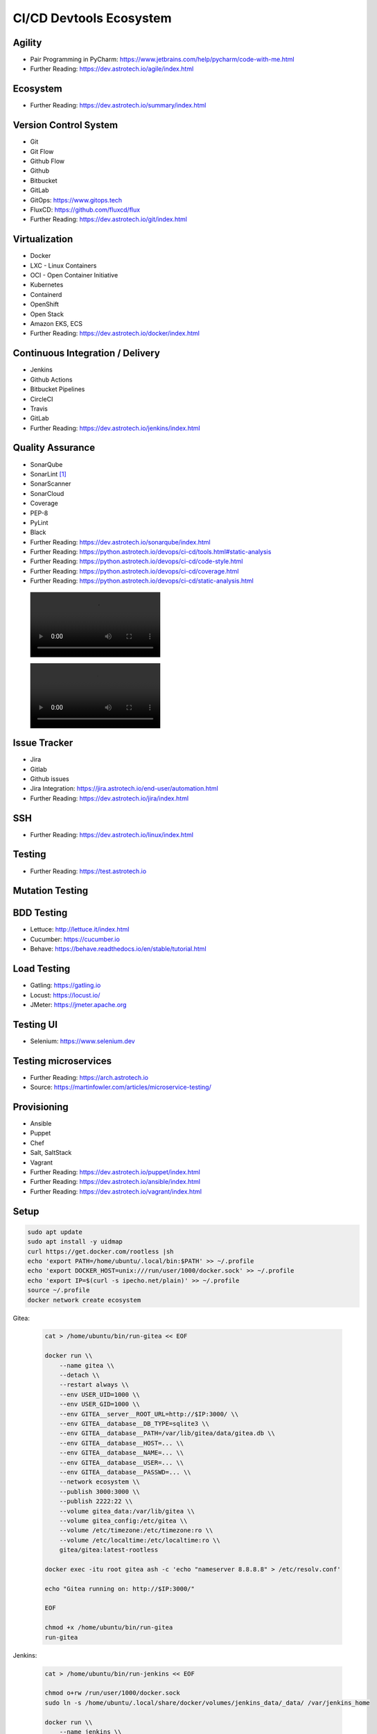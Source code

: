 CI/CD Devtools Ecosystem
========================


Agility
-------
* Pair Programming in PyCharm: https://www.jetbrains.com/help/pycharm/code-with-me.html
* Further Reading: https://dev.astrotech.io/agile/index.html

.. todo:: Further Reading: https://agility.astrotech.io

.. figure:: ../_img/agility-bigpicture-v1.png
.. figure:: ../_img/agility-bigpicture-v2.png
.. figure:: ../_img/agility-scrum-userstory.png
.. figure:: ../_img/agility-scrum-capacity-backlog.png
.. figure:: ../_img/agility-scrum-capacity-sprint.png
.. figure:: ../_img/agility-scrum-daily-timer.png
.. figure:: ../_img/agility-scrum-sprint-week-continuous.png


Ecosystem
---------
* Further Reading: https://dev.astrotech.io/summary/index.html

.. todo:: Further Reading: https://ecosystem.astrotech.io

.. figure:: ../_img/ecosystem-bigpicture.png
.. figure:: ../_img/ecosystem-alternatives.png
.. figure:: ../_img/ecosystem-bigpicture-01.png
.. figure:: ../_img/ecosystem-bigpicture-02.png
.. figure:: ../_img/ecosystem-bigpicture-03.png
.. figure:: ../_img/ecosystem-bigpicture-04.png
.. figure:: ../_img/ecosystem-bigpicture-05.png
.. figure:: ../_img/ecosystem-bigpicture-06.png
.. figure:: ../_img/ecosystem-bigpicture-07.png
.. figure:: ../_img/ecosystem-bigpicture-08.png
.. figure:: ../_img/ecosystem-bigpicture-09.png
.. figure:: ../_img/ecosystem-bigpicture-10.png
.. figure:: ../_img/ecosystem-bigpicture-11.png
.. figure:: ../_img/ecosystem-bigpicture-12.png


Version Control System
----------------------
* Git
* Git Flow
* Github Flow
* Github
* Bitbucket
* GitLab
* GitOps: https://www.gitops.tech
* FluxCD: https://github.com/fluxcd/flux
* Further Reading: https://dev.astrotech.io/git/index.html

.. figure:: ../_img/vcs-gitflow-01-feature.png
.. figure:: ../_img/vcs-gitflow-02-feature-pr.png
.. figure:: ../_img/vcs-gitflow-03-bugfix.png
.. figure:: ../_img/vcs-gitflow-04-develop,feature,bugfix.png
.. figure:: ../_img/vcs-gitflow-05-develop,master.png
.. figure:: ../_img/vcs-gitflow-06-release.png
.. figure:: ../_img/vcs-gitflow-07-tag.png
.. figure:: ../_img/vcs-gitflow-08-hotfix.png
.. figure:: ../_img/vcs-gitflow-bigpicture.png
.. figure:: ../_img/vcs-gitflow-github.png
.. figure:: ../_img/vcs-gitflow-lean.png
.. figure:: ../_img/vcs-bitbucket-create-branch.png


Virtualization
--------------
* Docker
* LXC - Linux Containers
* OCI - Open Container Initiative
* Kubernetes
* Containerd
* OpenShift
* Open Stack
* Amazon EKS, ECS
* Further Reading: https://dev.astrotech.io/docker/index.html

.. todo:: Further Reading: https://virt.astrotech.io
.. todo:: Further Reading: https://docker.astrotech.io

.. figure:: ../_img/virt-docker-stack-01-baremetal.png
.. figure:: ../_img/virt-docker-stack-02-virtualization-1.png
.. figure:: ../_img/virt-docker-stack-02-virtualization-2.png
.. figure:: ../_img/virt-docker-stack-02-virtualization-3.png
.. figure:: ../_img/virt-docker-stack-02-virtualization-4.png
.. figure:: ../_img/virt-docker-stack-03-docker.png
.. figure:: ../_img/virt-docker-stack-04-docker-network-1.png
.. figure:: ../_img/virt-docker-stack-04-docker-network-2.png
.. figure:: ../_img/virt-docker-stack-04-docker-network-3.png
.. figure:: ../_img/virt-docker-stack-05-kubernetes.png
.. figure:: ../_img/virt-docker-stack-06-architecture.png


Continuous Integration / Delivery
---------------------------------
* Jenkins
* Github Actions
* Bitbucket Pipelines
* CircleCI
* Travis
* GitLab
* Further Reading: https://dev.astrotech.io/jenkins/index.html

.. todo:: Further Reading: https://cicd.astrotech.io
.. todo:: Further Reading: https://jenkins.astrotech.io

.. figure:: ../_img/cicd-jenkins-docker-1.png
.. figure:: ../_img/cicd-jenkins-docker-2-build.png
.. figure:: ../_img/cicd-jenkins-docker-3-notfound.png
.. figure:: ../_img/cicd-jenkins-docker-4-cannotcreatesocket.png
.. figure:: ../_img/cicd-jenkins-docker-5-permissiondenied.png
.. figure:: ../_img/cicd-jenkins-docker-6-dockersock.png
.. figure:: ../_img/cicd-jenkins-docker-7-containers.png
.. figure:: ../_img/cicd-jenkins-blueocean-failing.png
.. figure:: ../_img/cicd-jenkins-blueocean-success.png
.. figure:: ../_img/cicd-jenkins-blueocean-pipeline.png


Quality Assurance
-----------------
* SonarQube
* SonarLint [#sonarlintorg]_
* SonarScanner
* SonarCloud
* Coverage
* PEP-8
* PyLint
* Black
* Further Reading: https://dev.astrotech.io/sonarqube/index.html
* Further Reading: https://python.astrotech.io/devops/ci-cd/tools.html#static-analysis
* Further Reading: https://python.astrotech.io/devops/ci-cd/code-style.html
* Further Reading: https://python.astrotech.io/devops/ci-cd/coverage.html
* Further Reading: https://python.astrotech.io/devops/ci-cd/static-analysis.html

.. todo:: Further Reading: https://qa.astrotech.io
.. todo:: Further Reading: https://quality.astrotech.io
.. todo:: Further Reading: https://sonarqube.astrotech.io
.. todo:: Further Reading: https://sonar.astrotech.io

.. figure:: ../_img/qa-sonarlint-a.jpg
    :class: hidden

.. figure:: ../_img/qa-sonarlint-b.mp4
    :class: hidden

.. raw:: html

    <video autoplay="" loop="" muted="" playsinline="" src="../_img/qa-sonarlint-b.mp4" poster="../_img/qa-sonarlint-a.jpg" width="100%" height="100%" alt="SonarLint is an IDE extension that helps you detect and fix quality issues as you write code. [#sonarlintorg]_"></video>

.. figure:: ../_img/qa-sonarlint-a.jpg
.. figure:: ../_img/qa-sonarlint-b.mp4
.. figure:: ../_img/qa-sonarqube-bigpicture.png
.. figure:: ../_img/qa-sonarqube-feature-branch-a.png
.. figure:: ../_img/qa-sonarqube-feature-portfolio-a.png
.. figure:: ../_img/qa-sonarqube-feature-portfolio-b.png
.. figure:: ../_img/qa-sonarqube-feature-portfolio-c.png
.. figure:: ../_img/qa-sonarqube-feature-pr-a.png
.. figure:: ../_img/qa-sonarqube-feature-security-a.png
.. figure:: ../_img/qa-sonarqube-feature-security-b.png
.. figure:: ../_img/qa-sonarqube-integrations-azuredevops-a.png
.. figure:: ../_img/qa-sonarqube-integrations-bitbucket-a.png
.. figure:: ../_img/qa-sonarqube-integrations-bitbucket-b.png
.. figure:: ../_img/qa-sonarqube-integrations-bitbucket-c.png
.. figure:: ../_img/qa-sonarqube-integrations-bitbucket-d.png
.. figure:: ../_img/qa-sonarqube-integrations-github-a.png
.. figure:: ../_img/qa-sonarqube-integrations-gitlab-a.png
.. figure:: ../_img/qa-sonarqube-license-a.png


Issue Tracker
-------------
* Jira
* Gitlab
* Github issues
* Jira Integration: https://jira.astrotech.io/end-user/automation.html
* Further Reading: https://dev.astrotech.io/jira/index.html

.. todo:: https://dev.astrotech.io/jira/index.html
.. todo:: https://issue.astrotech.io
.. todo:: https://jira.astrotech.io

.. figure:: ../_img/jira-backlog.jpg
.. figure:: ../_img/jira-backlog-kanban.png
.. figure:: ../_img/jira-backlog-scrum.png
.. figure:: ../_img/jira-builds.png
.. figure:: ../_img/jira-devpanel-1.png
.. figure:: ../_img/jira-devpanel-2.png
.. figure:: ../_img/jira-devpanel-3.png
.. figure:: ../_img/jira-pullrequest.png
.. figure:: ../_img/jira-release.png
.. figure:: ../_img/jira-roadmap.png
.. figure:: ../_img/jira-triggers.png
.. figure:: ../_img/jira-versions.png


SSH
---
* Further Reading: https://dev.astrotech.io/linux/index.html

.. figure:: ../_img/ssh-pssh-1.jpg
.. figure:: ../_img/ssh-pssh-2.png
.. figure:: ../_img/ssh-pssh-3.png


Testing
-------
* Further Reading: https://test.astrotech.io

.. figure:: ../_img/cicd-strategy.png


Mutation Testing
----------------
.. figure:: ../_img/testing-mutation-1.jpg
.. figure:: ../_img/testing-mutation-2.png
.. figure:: ../_img/testing-mutation-3.jpg


BDD Testing
-----------
* Lettuce: http://lettuce.it/index.html
* Cucumber: https://cucumber.io
* Behave: https://behave.readthedocs.io/en/stable/tutorial.html

.. figure:: ../_img/test-bdd-behave.png
.. figure:: ../_img/test-bdd-lettuce.png


Load Testing
------------
* Gatling: https://gatling.io
* Locust: https://locust.io/
* JMeter: https://jmeter.apache.org

.. figure:: ../_img/test-load-gatling-result.png
.. figure:: ../_img/test-load-gatling-run.png


Testing UI
----------
* Selenium: https://www.selenium.dev

.. figure:: ../_img/qa-selenium-ide.png


Testing microservices
---------------------
* Further Reading: https://arch.astrotech.io
* Source: https://martinfowler.com/articles/microservice-testing/

.. figure:: ../_img/testing-microservices-01.png
.. figure:: ../_img/testing-microservices-02.png
.. figure:: ../_img/testing-microservices-03.png
.. figure:: ../_img/testing-microservices-04.png
.. figure:: ../_img/testing-microservices-05.png
.. figure:: ../_img/testing-microservices-06.png
.. figure:: ../_img/testing-microservices-07.png
.. figure:: ../_img/testing-microservices-08.png
.. figure:: ../_img/testing-microservices-09.png
.. figure:: ../_img/testing-microservices-10.png
.. figure:: ../_img/testing-microservices-11.png
.. figure:: ../_img/testing-microservices-12.png
.. figure:: ../_img/testing-microservices-13.png


Provisioning
------------
* Ansible
* Puppet
* Chef
* Salt, SaltStack
* Vagrant
* Further Reading: https://dev.astrotech.io/puppet/index.html
* Further Reading: https://dev.astrotech.io/ansible/index.html
* Further Reading: https://dev.astrotech.io/vagrant/index.html

.. figure:: ../_img/provision-ansible.png


Setup
-----
.. code-block:: sh

    sudo apt update
    sudo apt install -y uidmap
    curl https://get.docker.com/rootless |sh
    echo 'export PATH=/home/ubuntu/.local/bin:$PATH' >> ~/.profile
    echo 'export DOCKER_HOST=unix:///run/user/1000/docker.sock' >> ~/.profile
    echo 'export IP=$(curl -s ipecho.net/plain)' >> ~/.profile
    source ~/.profile
    docker network create ecosystem

Gitea:

    .. code-block:: sh

        cat > /home/ubuntu/bin/run-gitea << EOF

        docker run \\
            --name gitea \\
            --detach \\
            --restart always \\
            --env USER_UID=1000 \\
            --env USER_GID=1000 \\
            --env GITEA__server__ROOT_URL=http://$IP:3000/ \\
            --env GITEA__database__DB_TYPE=sqlite3 \\
            --env GITEA__database__PATH=/var/lib/gitea/data/gitea.db \\
            --env GITEA__database__HOST=... \\
            --env GITEA__database__NAME=... \\
            --env GITEA__database__USER=... \\
            --env GITEA__database__PASSWD=... \\
            --network ecosystem \\
            --publish 3000:3000 \\
            --publish 2222:22 \\
            --volume gitea_data:/var/lib/gitea \\
            --volume gitea_config:/etc/gitea \\
            --volume /etc/timezone:/etc/timezone:ro \\
            --volume /etc/localtime:/etc/localtime:ro \\
            gitea/gitea:latest-rootless

        docker exec -itu root gitea ash -c 'echo "nameserver 8.8.8.8" > /etc/resolv.conf'

        echo "Gitea running on: http://$IP:3000/"

        EOF

        chmod +x /home/ubuntu/bin/run-gitea
        run-gitea

Jenkins:

    .. code-block:: sh

        cat > /home/ubuntu/bin/run-jenkins << EOF

        chmod o+rw /run/user/1000/docker.sock
        sudo ln -s /home/ubuntu/.local/share/docker/volumes/jenkins_data/_data/ /var/jenkins_home

        docker run \\
            --name jenkins \\
            --detach \\
            --restart always \\
            --network ecosystem \\
            --publish 8080:8080 \\
            --volume jenkins_data:/var/jenkins_home \\
            --volume /run/user/1000/docker.sock:/var/run/docker.sock \\
            jenkinsci/blueocean:latest

        docker exec -u root jenkins apk add python3 py3-pip

        echo "Jenkins running on: http://$IP:8080/"

        EOF

        chmod +x /home/ubuntu/bin/run-jenkins
        run-jenkins

SonarQube:

    .. code-block:: sh

        cat > /home/ubuntu/bin/run-sonarqube << EOF

        docker run \\
            --name sonarqube \\
            --detach \\
            --restart always \\
            --network ecosystem \\
            --publish 9000:9000 \\
            --volume sonarqube_data:/opt/sonarqube/data \\
            --volume sonarqube_logs:/opt/sonarqube/logs \\
            --volume sonarqube_extensions:/opt/sonarqube/extensions \\
            sonarqube

        echo "SonarQube running on: http://$IP:9000/"

        EOF

        chmod +x /home/ubuntu/bin/run-sonarqube
        run-sonarqube

SonarScanner:

    * ``sonar-project.properties``
    * Further Reading: https://dev.astrotech.io/sonarqube/sonarscanner.html
    * Further Reading: https://python.astrotech.io/devops/ci-cd/static-analysis.html

    .. code-block:: sh

        docker pull sonarsource/sonar-scanner-cli

Docker Registry:

    .. code-block:: sh

        cat > /home/ubuntu/bin/run-registry << EOF

        docker run \\
            --detach \\
            --restart always \\
            --name registry \\
            --net ecosystem \\
            --publish 5000:5000 \\
            --volume registry_data:/var/lib/registry \\
            registry:2

        echo "Registry running on: http://$IP:5000/"

        EOF

        chmod +x /home/ubuntu/bin/run-registry
        run-registry

Registry UI:

    .. code-block:: sh

        cat > /home/ubuntu/registry-ui.yml << EOF

        listen_addr: 0.0.0.0:8888
        base_path: /

        registry_url: http://registry:5000
        verify_tls: true

        # registry_username: user
        # registry_password: pass

        # The same one should be configured on Docker registry as Authorization Bearer token.
        event_listener_token: token
        event_retention_days: 7

        event_database_driver: sqlite3
        event_database_location: data/registry_events.db
        # event_database_driver: mysql
        # event_database_location: user:password@tcp(localhost:3306)/docker_events

        cache_refresh_interval: 10

        # If users can delete tags.
        # If set to False, then only admins listed below.
        anyone_can_delete: false

        # Users allowed to delete tags.
        # This should be sent via X-WEBAUTH-USER header from your proxy.
        admins: []

        # Debug mode. Affects only templates.
        debug: true

        # How many days to keep tags but also keep the minimal count provided no matter how old.
        purge_tags_keep_days: 90
        purge_tags_keep_count: 2

        EOF

    .. code-block:: sh

        cat > /home/ubuntu/bin/run-registry-ui << EOF

        docker run \\
            --name registry-ui \\
            --detach \\
            --restart=always \\
            --network ecosystem \\
            --publish 8888:8888 \\
            --volume /home/ubuntu/registry-ui.yml:/opt/config.yml:ro \\
            quiq/docker-registry-ui

        echo "Registry UI running on: http://$IP:8888/"

        EOF

        chmod +x /home/ubuntu/bin/run-registry-ui
        run-registry-ui

Files:

    .. code-block:: sh

        cat > /home/ubuntu/src/Dockerfile << EOF
        FROM python:3.10
        COPY game.pyz /game.pyz
        CMD python3 /game.pyz
        EOF

    .. code-block:: sh

        cat > /home/ubuntu/src/sonar-project.properties << EOF
        ## Sonar Server
        sonar.host.url=http://sonarqube:9000/
        sonar.login=TOKEN

        ## Software Configuration Management
        sonar.scm.enabled=true
        sonar.scm.provider=git

        ## SonarScanner Config
        sonar.sourceEncoding=UTF-8
        sonar.verbose=false
        sonar.log.level=INFO
        sonar.showProfiling=false
        sonar.projectBaseDir=/usr/src/
        sonar.working.directory=/tmp/

        ## Quality Gates
        sonar.qualitygate.wait=true
        sonar.qualitygate.timeout=300

        ## About Project
        sonar.projectKey=mypythonproject
        sonar.projectName=MyPythonProject

        ## Python
        sonar.language=py
        sonar.python.version=3.10
        sonar.sources=src
        sonar.tests=test
        sonar.inclusions=**/*.py
        sonar.exclusions=**/migrations/**,**/*.pyc,**/__pycache__/**
        sonar.python.coverage.reportPaths=.tmp/coverage.xml,./cobertura.xml
        sonar.python.bandit.reportPaths=.tmp/bandit.json
        sonar.python.pylint.reportPaths=.tmp/pylint.txt
        sonar.python.flake8.reportPaths=.tmp/flake8.txt

        EOF

    .. code-block:: sh

        cat > /home/ubuntu/src/Jenkinsfile << EOF
        pipeline {
          agent any
          triggers { pollSCM('* * * * *') }

          stages {
            stage('Env Prepare')            { steps { sh 'run/env-prepare' }}
            stage('Env Setup')              { steps { sh 'run/env-setup' }}
            stage('Env Debug')              { steps { sh 'run/env-debug' }}

            stage('Test') {
            parallel {
                stage('Test Code Style')    { steps { sh 'run/test-codestyle' }}
                stage('Test Functional')    { steps { sh 'run/test-functional' }}
                stage('Test Integration')   { steps { sh 'run/test-integration' }}
                stage('Test Lint')          { steps { sh 'run/test-lint' }}
                stage('Test Load')          { steps { sh 'run/test-load' }}
                stage('Test Mutation')      { steps { sh 'run/test-mutation' }}
                stage('Test Regression')    { steps { sh 'run/test-regression' }}
                stage('Test Security')      { steps { sh 'run/test-security' }}
                stage('Test Smoke')         { steps { sh 'run/test-smoke' }}
                stage('Test Static')        { steps { sh 'run/test-static' }}
                stage('Test UI')            { steps { sh 'run/test-ui' }}
                stage('Test Unit')          { steps { sh 'run/test-unit' }}
            }}
            stage('Test Report')            { steps { sh 'run/test-report' }}

            stage('Artifact Prepare')       { steps { sh 'run/artifact-prepare' }}
            stage('Artifact Build')         { steps { sh 'run/artifact-create' }}
            stage('Artifact Publish')       { steps { sh 'run/artifact-publish' }}
            stage('Artifact Cleanup')       { steps { sh 'run/artifact-cleanup' }}

            stage('Deploy Dev')             { steps { sh 'run/deploy-dev' }}
            stage('Deploy Test')            { steps { sh 'run/deploy-test' }}
            stage('Deploy Preprod')         { steps { sh 'run/deploy-preprod' }}
            stage('Deploy Prod')            { steps { sh 'run/deploy-prod' }}
          }
        }

        // To run all:
        // grep -Po "^[^/].*sh '\K.+(?=')" Jenkinsfile |sh -x

        EOF

Tests:

    .. code-block:: sh

        cd /home/ubuntu/src
        mkdir -p run/
        touch run/test-codestyle
        touch run/test-coverage
        touch run/test-functional
        touch run/test-integration
        touch run/test-lint
        touch run/test-load
        touch run/test-mutation
        touch run/test-regression
        touch run/test-report
        touch run/test-security
        touch run/test-smoke
        touch run/test-static
        touch run/test-ui
        touch run/test-unit
        touch run/artifact-prepare
        touch run/artifact-create
        touch run/artifact-publish
        touch run/artifact-cleanup
        touch run/deploy-dev
        touch run/deploy-test
        touch run/deploy-preprod
        touch run/deploy-prod
        chmod +x run/*

    .. code-block:: sh

        cat > run/env-prepare << EOF
        env |sort
        EOF

    .. code-block:: sh

        cat > run/env-setup << EOF
        python3 -m pip install --upgrade -r requirements.dev
        EOF

    .. code-block:: sh

        cat > run/env-debug << EOF
        which python3
        python3 --version
        python3 -m pip freeze
        EOF

    .. code-block:: sh

        cat > run/test-codestyle << EOF
        export PYTHONPATH=src
        python3 -m flake8 --exit-zero --doctest --output-file=.tmp/flake8.txt src
        EOF

    .. code-block:: sh

        cat > run/test-coverage << EOF
        export PYTHONPATH=src
        python3 -m coverage run src
        python3 -m coverage xml -o .tmp/coverage.xml
        EOF

    .. code-block:: sh

        cat > run/test-functional << EOF
        echo 'Not Implemented'
        EOF

    .. code-block:: sh

        cat > run/test-integration << EOF
        export PYTHONPATH=src
        python3 -m doctest -v test/*.py
        EOF

    .. code-block:: sh

        cat > run/test-lint << EOF
        export PYTHONPATH=src
        python3 -m pylama --verbose --async src || true
        python3 -m pylint --exit-zero --msg-template="{path}:{line}: [{msg_id}({symbol}), {obj}] {msg}" --output=.tmp/pylint.txt --disable=C0114,C0115,C0116,E0401,C0103 src
        EOF

    .. code-block:: sh

        cat > run/test-load << EOF
        echo 'Not Implemented'
        EOF

    .. code-block:: sh

        cat > run/test-mutation << EOF
        echo 'Not Implemented'
        EOF

    .. code-block:: sh

        cat > run/test-regression << EOF
        echo 'Not Implemented'
        EOF

    .. code-block:: sh

        cat > run/test-report << EOF
        docker run --rm --net ecosystem -v $(pwd):/usr/src sonarsource/sonar-scanner-cli
        EOF

    .. code-block:: sh

        cat > run/test-security << EOF
        export PYTHONPATH=src
        python3 -m bandit --format json --output=.tmp/bandit.json --recursive src
        EOF

    .. code-block:: sh

        cat > run/test-smoke << EOF
        echo 'Not Implemented'
        EOF

    .. code-block:: sh

        cat > run/test-static << EOF
        export PYTHONPATH=src
        python3 -m mypy --ignore-missing-imports --cobertura-xml-report=.tmp src || test
        EOF

    .. code-block:: sh

        cat > run/test-ui << EOF
        echo 'Not Implemented'
        EOF

    .. code-block:: sh

        cat > run/test-unit << EOF
        export PYTHONPATH=src
        python3 -m unittest discover -v test
        EOF

    .. code-block:: sh

        cat > run/artifact-prepare << EOF
        python3 -m pip install --upgrade --no-cache-dir -r requirements.prod --target src
        rm -fr src/*.dist-info
        python3 -m compileall -f src
        # find src -name '*.py' -not -name '__main__.py' -not -name '__init__.py' -delete  # not working for now
        python3 -m zipapp --python="/usr/bin/env python3" --output=game.pyz src
        EOF

    .. code-block:: sh

        cat > run/artifact-create << EOF
        docker build . -t localhost:5000/myapp:$(git log -1 --format='$h')
        EOF

    .. code-block:: sh

        cat > run/artifact-publish << EOF
        docker push localhost:5000/myapp:$(git log -1 --format='$h')
        EOF

    .. code-block:: sh

        cat > run/artifact-cleanup << EOF
        docker rmi localhost:5000/myapp:$(git log -1 --format='$h')
        EOF

    .. code-block:: sh

        cat > run/deploy-dev << EOF
        echo 'Not Implemented'
        EOF

    .. code-block:: sh

        cat > run/deploy-test << EOF
        echo 'Not Implemented'
        EOF

    .. code-block:: sh

        cat > run/deploy-preprod << EOF
        echo 'Not Implemented'
        EOF

    .. code-block:: sh

        cat > run/deploy-prod << EOF
        echo 'Not Implemented'
        EOF


References
----------
.. [#sonarlintorg] https://www.sonarlint.org
